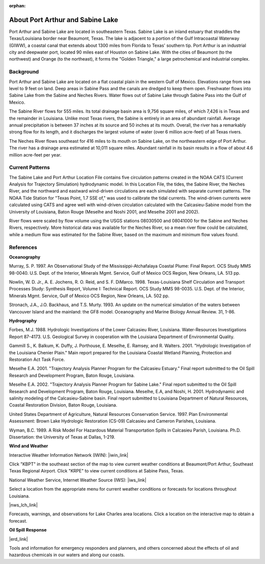 :orphan:

.. keywords
   Port, Arthur, Sabine, Texas, location

.. _sabine_lake_tech:

About Port Arthur and Sabine Lake
^^^^^^^^^^^^^^^^^^^^^^^^^^^^^^^^^^^^^^^^^^^

Port Arthur and Sabine Lake are located in southeastern Texas. Sabine Lake is an inland estuary that straddles the Texas/Louisiana border near Beaumont, Texas. The lake is adjacent to a portion of the Gulf Intracoastal Waterway (GIWW), a coastal canal that extends about 1300 miles from Florida to Texas' southern tip. Port Arthur is an industrial city and deepwater port, located 90 miles east of Houston on Sabine Lake. With the cities of Beaumont (to the northwest) and Orange (to the northeast), it forms the "Golden Triangle," a large petrochemical and industrial complex.


Background
=================================

Port Arthur and Sabine Lake are located on a flat coastal plain in the western Gulf of Mexico. Elevations range from sea level to 9 feet on land. Deep areas in Sabine Pass and the canals are dredged to keep them open. Freshwater flows into Sabine Lake from the Sabine and Neches Rivers. Water flows out of Sabine Lake through Sabine Pass into the Gulf of Mexico.

The Sabine River flows for 555 miles. Its total drainage basin area is 9,756 square miles, of which 7,426 is in Texas and the remainder in Louisiana. Unlike most Texas rivers, the Sabine is entirely in an area of abundant rainfall. Average annual precipitation is between 37 inches at its source and 50 inches at its mouth. Overall, the river has a remarkably strong flow for its length, and it discharges the largest volume of water (over 6 million acre-feet) of all Texas rivers.

The Neches River flows southeast for 416 miles to its mouth on Sabine Lake, on the northeastern edge of Port Arthur. The river has a drainage area estimated at 10,011 square miles. Abundant rainfall in its basin results in a flow of about 4.6 million acre-feet per year.


Current Patterns
=====================================

The Sabine Lake and Port Arthur Location File contains five circulation patterns created in the NOAA CATS (Current Analysis for Trajectory Simulation) hydrodynamic model. In this Location File, the tides, the Sabine River, the Neches River, and the northward and eastward wind-driven circulations are each simulated with separate current patterns. The NOAA Tide Station for "Texas Point, 1.7 SSE of," was used to calibrate the tidal currents. The wind-driven currents were calculated using CATS and agree well with wind-driven circulation calculated with the Calcasieu-Sabine model from the University of Louisiana, Baton Rouge (Meselhe and Noshi 2001, and Meselhe 2001 and 2002).

River flows were scaled by flow volume using the USGS stations 08030500 and 08041000 for the Sabine and Neches Rivers, respectively. More historical data was available for the Neches River, so a mean river flow could be calculated, while a medium flow was estimated for the Sabine River, based on the maximum and minimum flow values found.


References
====================================

**Oceanography**

Murray, S. P. 1997. An Observational Study of the Mississippi-Atchafalaya Coastal Plume: Final Report. OCS Study MMS 98-0040. U.S. Dept. of the Interior, Minerals Mgmt. Service, Gulf of Mexico OCS Region, New Orleans, LA. 513 pp.

Nowlin, W. D. Jr., A. E. Jochens, R. O. Reid, and S. F. DiMarco. 1998. Texas-Louisiana Shelf Circulation and Transport Processes Study: Synthesis Report, Volume I: Technical Report. OCS Study MMS 98-0035. U.S. Dept. of the Interior, Minerals Mgmt. Service, Gulf of Mexico OCS Region, New Orleans, LA. 502 pp.

Stronach, J.A., J.O. Backhaus, and T.S. Murty. 1993. An update on the numerical simulation of the waters between Vancouver Island and the mainland: the GF8 model. Oceanography and Marine Biology Annual Review. 31, 1-86.

**Hydrography**

Forbes, M.J. 1988. Hydrologic Investigations of the Lower Calcasieu River, Louisiana. Water-Resources Investigations Report 87-4173. U.S. Geological Survey in cooperation with the Louisiana Department of Environmental Quality.

Gammill S., K. Balkum, K. Duffy, J. Porthouse, E. Meselhe, E. Ramsey, and R. Walters. 2001. "Hydrologic Investigation of the Louisiana Chenier Plain." Main report prepared for the Louisiana Coastal Wetland Planning, Protection and Restoration Act Task Force.

Meselhe E.A. 2001. "Trajectory Analysis Planner Program for the Calcasieu Estuary." Final report submitted to the Oil Spill Research and Development Program, Baton Rouge, Louisiana.

Meselhe E.A. 2002. "Trajectory Analysis Planner Program for Sabine Lake." Final report submitted to the Oil Spill Research and Development Program, Baton Rouge, Louisiana.
Meselhe, E.A, and Noshi, H. 2001. Hydrodynamic and salinity modeling of the Calcasieu-Sabine basin. Final report submitted to Louisiana Department of Natural Resources, Coastal Restoration Division, Baton Rouge, Louisiana.

United States Department of Agriculture, Natural Resources Conservation Service. 1997. Plan Environmental Assessment: Brown Lake Hydrologic Restoration (CS-09) Calcasieu and Cameron Parishes, Louisiana.

Wyman, B.C. 1989. A Risk Model For Hazardous Material Transportation Spills in Calcasieu Parish, Louisiana. Ph.D. Dissertation: the University of Texas at Dallas, 1-219.

**Wind and Weather**


Interactive Weather Information Network (IWIN): |iwin_link|

Click "KBPT" in the southeast section of the map to view current weather conditions at Beaumont/Port Arthur, Southeast Texas Regional Airport. Click "KRPE" to view current conditions at Sabine Pass, Texas.


.. _Louisiana Weather: http://weather.noaa.gov/weather/LA_cc_us.html

National Weather Service, Internet Weather Source (IWS): |iws_link|

Select a location from the appropriate menu for current weather conditions or forecasts for locations throughout Louisiana.


|nws_lch_link|

Forecasts, warnings, and observations for Lake Charles area locations. Click a location on the interactive map to obtain a forecast.


**Oil Spill Response**

|erd_link|

Tools and information for emergency responders and planners, and others concerned about the effects of oil and hazardous chemicals in our waters and along our coasts.

.. |iwin_link| raw:: html

   <a href="http://www.nws.noaa.gov/view/states.php?state=tx&map=on" target="_blank">Texas State Information</a>

.. |iws_link| raw:: html

   <a href="http://weather.noaa.gov/weather/LA_cc_us.html" target="_blank">Louisiana Weather</a>

.. |nws_lch_link| raw:: html

   <a href="http://www.srh.noaa.gov/lch" target="_blank">National Weather Service Forecast Office, Lake Charles, LA</a>

.. |erd_link| raw:: html

   <a href="http://response.restoration.noaa.gov" target="_blank">NOAA's Emergency Response Division (ERD)</a>


